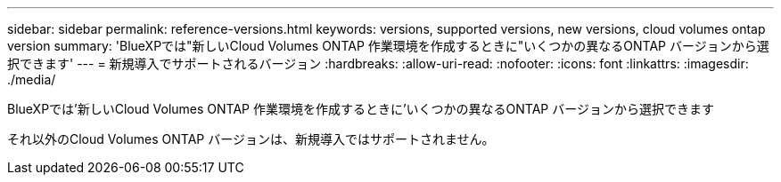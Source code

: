---
sidebar: sidebar 
permalink: reference-versions.html 
keywords: versions, supported versions, new versions, cloud volumes ontap version 
summary: 'BlueXPでは"新しいCloud Volumes ONTAP 作業環境を作成するときに"いくつかの異なるONTAP バージョンから選択できます' 
---
= 新規導入でサポートされるバージョン
:hardbreaks:
:allow-uri-read: 
:nofooter: 
:icons: font
:linkattrs: 
:imagesdir: ./media/


[role="lead"]
BlueXPでは'新しいCloud Volumes ONTAP 作業環境を作成するときに'いくつかの異なるONTAP バージョンから選択できます

それ以外のCloud Volumes ONTAP バージョンは、新規導入ではサポートされません。

ifdef::aws[]



== AWS

シングルノード::
+
--
* 9.13.0
* 9.12.1 GA
* 9.12.1 RC1
* 9.12.0 P1
* 9.11.1 P3
* 9.10.1
* 9.9.1 P6
* 9.8
* P5 9.7
* 9.5 P6.


--
HA ペア::
+
--
* 9.13.0
* 9.12.1 GA
* 9.12.1 RC1
* 9.12.0 P1
* 9.11.1 P3
* 9.10.1
* 9.9.1 P6
* 9.8
* P5 9.7
* 9.5 P6.


--


endif::aws[]

ifdef::azure[]



== Azure

シングルノード::
+
--
* 9.13.0
* 9.12.1 GA
* 9.12.1 RC1
* 9.11.1 P3
* 9.10.1 P3
* 9.9.1 P8
* 9.9.1 P7
* 9.8 P10
* 9.7 P6
* 9.5 P6.


--
HA ペア::
+
--
* 9.13.0
* 9.12.1 GA
* 9.12.1 RC1
* 9.11.1 P3
* 9.10.1 P3
* 9.9.1 P8
* 9.9.1 P7
* 9.8 P10
* 9.7 P6


--


endif::azure[]

ifdef::gcp[]



== Google Cloud

シングルノード::
+
--
* 9.13.0
* 9.12.1 GA
* 9.12.1 RC1
* 9.12.0 P1
* 9.11.1 P3
* 9.10.1
* 9.9.1 P6
* 9.8
* P5 9.7


--
HA ペア::
+
--
* 9.13.0
* 9.12.1 GA
* 9.12.1 RC1
* 9.12.0 P1
* 9.11.1 P3
* 9.10.1
* 9.9.1 P6
* 9.8


--


endif::gcp[]
